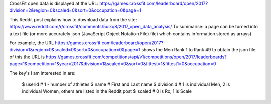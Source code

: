 .. _notes:

CrossFit open data is displayed at the URL:
https://games.crossfit.com/leaderboard/open/2017?division=2&region=0&scaled=0&sort=0&occupation=0&page=1

This Reddit post explains how to download data from the site:
https://www.reddit.com/r/crossfit/comments/5uikq8/2017_open_data_analysis/
To summarise: a page can be turned into a text file (or more accurately json 
(JavaScript Object Notation File) file) which contains information stored as arrays)

For example, the URL
https://games.crossfit.com/leaderboard/open/2017?division=1&region=0&scaled=0&sort=0&occupation=0&page=1
shows the Men Rank 1 to Rank 49
to obtain the json file of this the URL is
https://games.crossfit.com/competitions/api/v1/competitions/open/2017/leaderboards?page=1&competition=1&year=2017&division=1&scaled=0&sort=0&fittest=1&fittest1=0&occupation=0

The key's I am interested in are:

    $ userid # 1 - number of athletes
    $ name # First and Last name
    $ divisionid # 1 is individual Men, 2 is individual Women, others are listed in the Reddit post
    $ scaled # 0 is Rx, 1 is Scale
    

